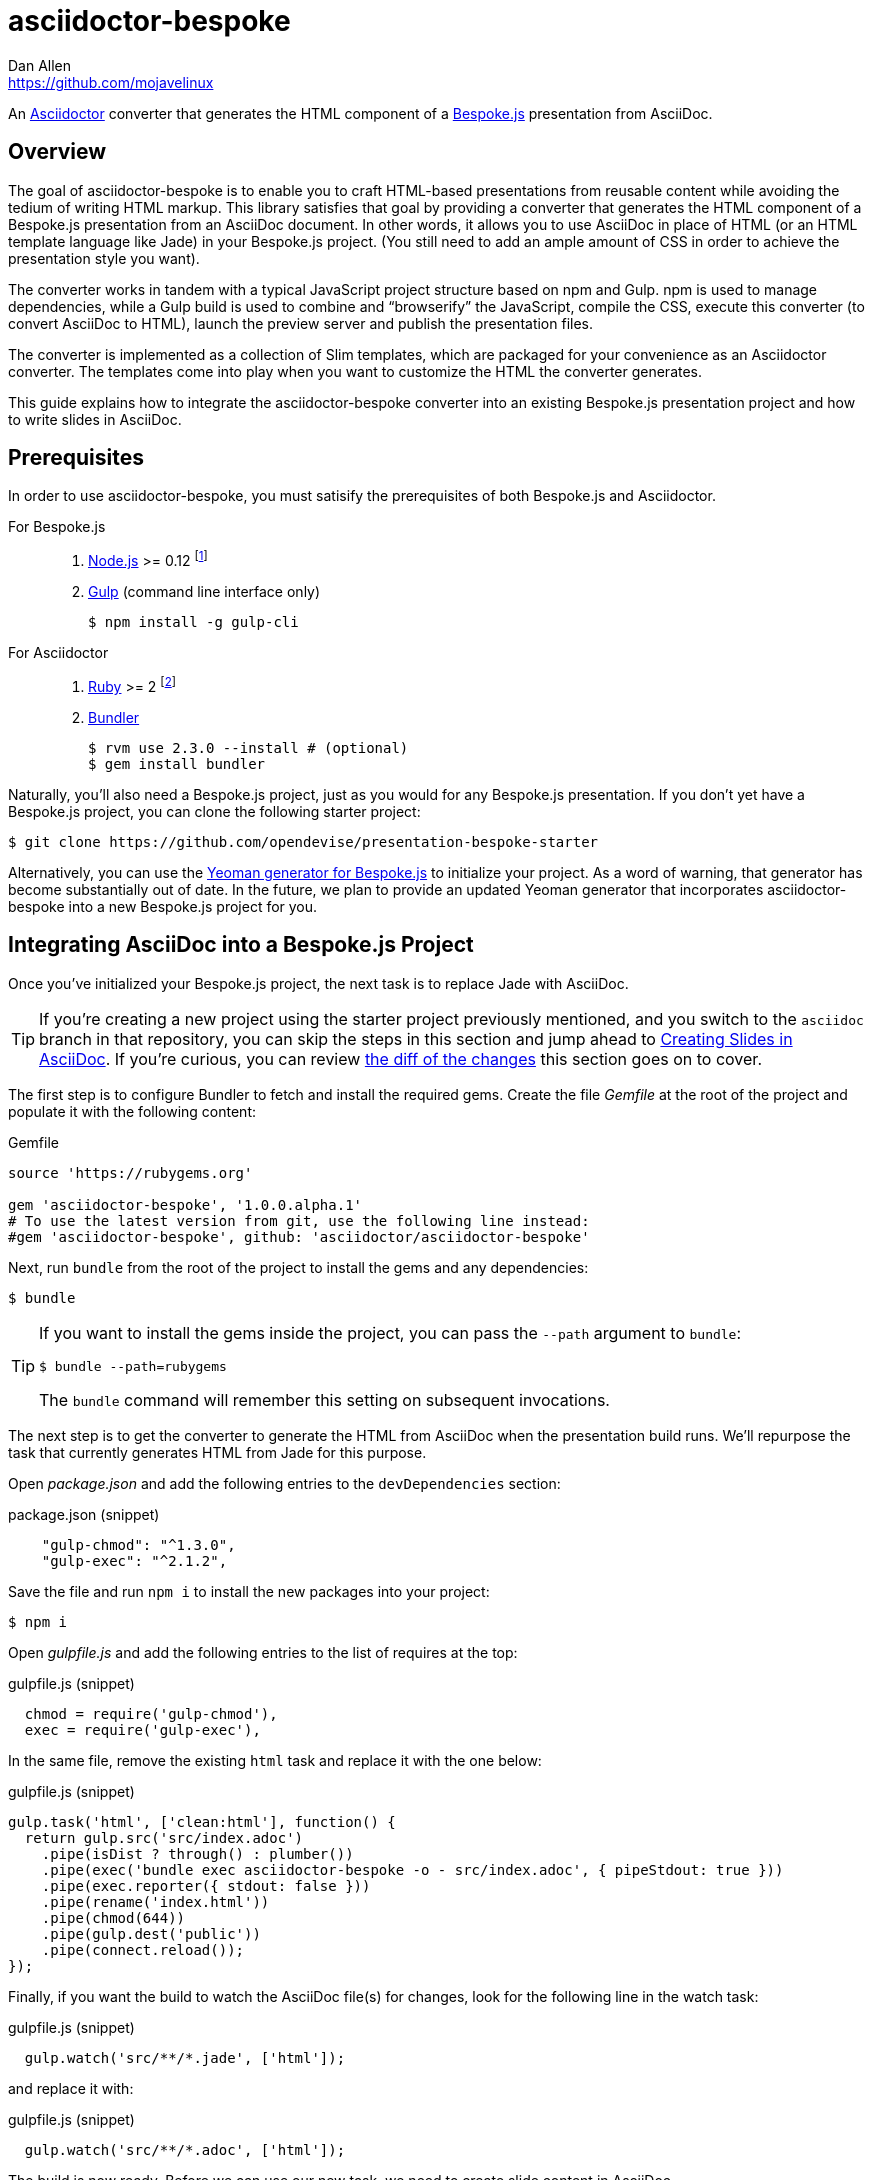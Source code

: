 = {project-name}
Dan Allen <https://github.com/mojavelinux>
// Settings:
:idprefix:
:idseparator: -
ifndef::env-github[]
:icons: font
endif::[]
ifdef::env-github,env-browser[]
:toc: preamble
:toclevels: 2
endif::[]
ifdef::env-github[]
:outfilesuffix: .adoc
:!toc-title:
:caution-caption: :fire:
:important-caption: :exclamation:
:note-caption: :paperclip:
:tip-caption: :bulb:
:warning-caption: :warning:
endif::[]
// Aliases:
:latest-release: 1.0.0.alpha.1
:project-name: asciidoctor-bespoke
:conum-guard-js: //
ifndef::icons[:conum-guard-js: // //]
// URIs:
:uri-asciidoctor: http://asciidoctor.org
:uri-bespoke: http://markdalgleish.com/projects/bespoke.js/
:uri-bespoke-multimedia: https://github.com/opendevise/bespoke-multimedia
:uri-bundler: http://bundler.io
:uri-gulp: http://gulpjs.com
:uri-nodejs: https://nodejs.org
:uri-nvm: https://github.com/creationix/nvm
:uri-repo: https://github.com/asciidoctor/asciidoctor-bespoke
:uri-repo-file-prefix: {uri-repo}/blob/master/
:uri-repo-tree-prefix: {uri-repo}/tree/master/
ifdef::env-github[]
:uri-repo-file-prefix: link:
:uri-repo-tree-prefix: link:
endif::[]
:uri-ruby: https://www.ruby-lang.org
:uri-rvm: http://rvm.io
:uri-slim-docs: http://www.rubydoc.info/gems/slim/
:uri-svgo: https://github.com/svg/svgo
:uri-yo-bespoke: https://github.com/bespokejs/generator-bespoke

An {uri-asciidoctor}[Asciidoctor] converter that generates the HTML component of a {uri-bespoke}[Bespoke.js] presentation from AsciiDoc.

== Overview

The goal of {project-name} is to enable you to craft HTML-based presentations from reusable content while avoiding the tedium of writing HTML markup.
This library satisfies that goal by providing a converter that generates the HTML component of a Bespoke.js presentation from an AsciiDoc document.
In other words, it allows you to use AsciiDoc in place of HTML (or an HTML template language like Jade) in your Bespoke.js project.
(You still need to add an ample amount of CSS in order to achieve the presentation style you want).

The converter works in tandem with a typical JavaScript project structure based on npm and Gulp.
npm is used to manage dependencies, while a Gulp build is used to combine and "`browserify`" the JavaScript, compile the CSS, execute this converter (to convert AsciiDoc to HTML), launch the preview server and publish the presentation files.

The converter is implemented as a collection of Slim templates, which are packaged for your convenience as an Asciidoctor converter.
The templates come into play when you want to customize the HTML the converter generates.

This guide explains how to integrate the {project-name} converter into an existing Bespoke.js presentation project and how to write slides in AsciiDoc.

== Prerequisites

In order to use {project-name}, you must satisify the prerequisites of both Bespoke.js and Asciidoctor.

For Bespoke.js::
. {uri-nodejs}[Node.js] >= 0.12 footnote:[We strongly recommend using {uri-nvm}[nvm] to manage Node.]
. {uri-gulp}[Gulp] (command line interface only)

 $ npm install -g gulp-cli

For Asciidoctor::

. {uri-ruby}[Ruby] >= 2 footnote:[We strongly recommend using {uri-rvm}[RVM] to manage Ruby.]
. {uri-bundler}[Bundler]

 $ rvm use 2.3.0 --install # (optional)
 $ gem install bundler

Naturally, you'll also need a Bespoke.js project, just as you would for any Bespoke.js presentation.
If you don't yet have a Bespoke.js project, you can clone the following starter project:

 $ git clone https://github.com/opendevise/presentation-bespoke-starter

Alternatively, you can use the {uri-yo-bespoke}[Yeoman generator for Bespoke.js] to initialize your project.
As a word of warning, that generator has become substantially out of date.
In the future, we plan to provide an updated Yeoman generator that incorporates {project-name} into a new Bespoke.js project for you.

== Integrating AsciiDoc into a Bespoke.js Project

Once you've initialized your Bespoke.js project, the next task is to replace Jade with AsciiDoc.

TIP: If you're creating a new project using the starter project previously mentioned, and you switch to the `asciidoc` branch in that repository, you can skip the steps in this section and jump ahead to <<Creating Slides in AsciiDoc>>.
If you're curious, you can review https://github.com/opendevise/presentation-bespoke-starter/compare/asciidoc?diff=split[the diff of the changes] this section goes on to cover.

The first step is to configure Bundler to fetch and install the required gems.
Create the file [.path]_Gemfile_ at the root of the project and populate it with the following content:

.Gemfile
[source,ruby,subs=attributes+]
----
source 'https://rubygems.org'

gem 'asciidoctor-bespoke', '{latest-release}'
# To use the latest version from git, use the following line instead:
#gem 'asciidoctor-bespoke', github: 'asciidoctor/asciidoctor-bespoke'
----

Next, run `bundle` from the root of the project to install the gems and any dependencies:

 $ bundle

[TIP]
====
If you want to install the gems inside the project, you can pass the `--path` argument to `bundle`:

 $ bundle --path=rubygems

The `bundle` command will remember this setting on subsequent invocations.
====

The next step is to get the converter to generate the HTML from AsciiDoc when the presentation build runs.
We'll repurpose the task that currently generates HTML from Jade for this purpose.

Open [.path]_package.json_ and add the following entries to the `devDependencies` section:

.package.json (snippet)
[source,js]
    "gulp-chmod": "^1.3.0",
    "gulp-exec": "^2.1.2",

Save the file and run `npm i` to install the new packages into your project:

 $ npm i

Open [.path]_gulpfile.js_ and add the following entries to the list of requires at the top:

.gulpfile.js (snippet)
[source,js]
  chmod = require('gulp-chmod'),
  exec = require('gulp-exec'),

In the same file, remove the existing `html` task and replace it with the one below:

.gulpfile.js (snippet)
[source,js,subs=attributes+]
gulp.task('html', ['clean:html'], function() {
  return gulp.src('src/index.adoc')
    .pipe(isDist ? through() : plumber())
    .pipe(exec('bundle exec asciidoctor-bespoke -o - src/index.adoc', { pipeStdout: true }))
    .pipe(exec.reporter({ stdout: false }))
    .pipe(rename('index.html'))
    .pipe(chmod(644))
    .pipe(gulp.dest('public'))
    .pipe(connect.reload());
});

//<1> Add `bundle exec` in front of the `asciidoctor-bespoke` command if you're using the development version from git.

Finally, if you want the build to watch the AsciiDoc file(s) for changes, look for the following line in the watch task:

.gulpfile.js (snippet)
[source,js]
  gulp.watch('src/**/*.jade', ['html']);

and replace it with:

.gulpfile.js (snippet)
[source,js]
  gulp.watch('src/**/*.adoc', ['html']);

The build is now ready.
Before we can use our new task, we need to create slide content in AsciiDoc.

== Creating Slides in AsciiDoc

Writing AsciiDoc to create slides is pretty much the same as writing AsciiDoc for any another purpose.
There are two key differences.
You'll be writing _a lot_ less content and you only need to use a single level of section headings (plus an optional document title).

=== Hello, Bespoke.js!

Below is a basic presentation that is comprised of two slides, the title slide and one content slide.
To add this presentation to your project, create the file [.path]_src/index.adoc_ and populate it with the following content:

.src/index.adoc
[source,asciidoc]
----
= My Awesome Presentation
:!sectids:

== First Topic
----

Believe it or not, that's all it takes to make a presentation!

Here's a close approximation of the HTML the converter generates for the simple presentation shown above.

[source,html]
----
<!DOCTYPE html>
<html lang="en">
  <head>
    <meta charset="utf-8">
    <meta name="viewport" content="width=device-width, initial-scale=1">
    <title>My Awesome Presentation</title>
    <meta name="mobile-web-app-capable" content="yes">
    <link rel="stylesheet" href="build/build.css">
  </head>
  <body>
    <article class="deck">
      <section class="title">
        <h1>My Awesome Presentation</h1>
      </section>
      <section>
        <h2>First Topic</h2>
      </section>
    </article>
    <script src="build/build.js"></script>
  </body>
</html>
----

There are a few things you should notice:

* Each slide is represented as a `<section>`, which is generated for each section title.
  - At runtime, Bespoke.js will add additional classes to each `<section>`, including `bespoke-slide`.
* The title slide has the class `title` and uses an `<h1>` heading.
* The section title for each content slide gets put in an `<h2>` heading.
* The presentation is wrapped in an `<article>` element with the class `deck`.
  - At runtime, Bespoke.js will add additional classes to `<article>`, including `bespoke-parent`.
* CSS is used to accomplish most of the styling and layout, so you'll need to spend some time on it.
* The JavaScript and CSS to power the Bespoke.js presentation are loaded from the [.path]_build/_ folder.

Of course, this is not a very interesting presentation, so let's dig a bit deeper.

TIP: To see a complete example of a corporate-style presentation, check out the https://raw.githubusercontent.com/opendevise/bespoke-emulating-shower/master/src/index.adoc[AsciiDoc source] of the https://github.com/opendevise/bespoke-emulating-shower[Bespoke.js Emulating Shower] demo.

=== The Title Slide

By default, the converter automatically creates a title slide from the document header and, if present, the preamble.
The document title (i.e., doctitle) becomes an `<h1>` heading.
The slide then incorporates additional information from the following attributes and nodes (subject to change):

* firstname (derived from the author attribute)
* lastname (derived from the author attribute)
* email (can be a URL)
* position
* organization
* twitter
* avatar (an image path relative to imagesdir)
* preamble content

NOTE: The title slide is a built-in transform mapped to the {uri-repo-file-prefix}templates/slim/slide_title.html.slim[slide_title.html.slim] template, which you can override.
You'll need to incorporate CSS (optionally using the Stylus syntax) to arrange and style the title page.

Here's an example of an AsciiDoc document that generates a title slide that is fully populated:

[source,asciidoc]
----
= My Awesome Presentation
Author Name <http://example.com>
:organization: ACME Inc.
:position: Developer Advocate
:twitter: @asciidoctor
:avatar: author-avatar.png
:!sectids:

Additional content for title slide.

== First Topic
----

If you don't want the title slide to be created, add the `noheader` attribute to the document header (or simply don't include a document header).

.A presentation without a title slide
[source,asciidoc]
----
= My Awesome Presentation
:!sectids:
:noheader:

== First Topic
----

=== Content Slides

Each content slide is created from a level-1 section title.
The section title becomes an `<h2>` heading.
The remainder of the content in the section is placed below this heading.

NOTE: Any levels below level-1 will simply be used as slide content.

Here's an example of a typical content slide with a heading:

.A slide with a heading and content
[source,asciidoc]
----
== Agenda
* Lesson
* Demo
* Discussion
----

While many of your slides may have a primary heading--perhaps as the only content on the slide--there are many slide types that don't require a heading.
You can indicate a slide without a heading by using `!` as the section title.
Here's an example:

.A slide with only content (i.e., an anonymous slide)
[source,asciidoc]
----
== !
image::chart.svg[]
----

If you want to give the slide a title, but just not show it, you can use the `conceal` option.

.A slide with a concealed heading
[source,asciidoc]
----
[%conceal]
= An Amazing Chart
image::chart.svg[]
----

A shorthand for the conceal option is to prefix the section title with a `!`.

.A shorthand for concealing the heading of a slide
[source,asciidoc]
----
= !An Amazing Chart
image::chart.svg[]
----

Notice how we're keeping the concerns of content and presentation cleanly separated.
Using very little AsciiDoc, you're able to describe a lot of different functionality.
There doesn't even have to be a direct, literal mapping between the AsciiDoc and the HTML.
Instead, you should think of the AsciiDoc as a DSL for content.

=== The Speaker Slide

The converter includes an _experimental_ speaker slide, which you can place anywhere in the presentation.
To activate the speaker slide, create a section with an optional title and add the `transform=speaker` attribute.

[source,asciidoc]
----
[transform=speaker]
== Speaker
----

The speaker slide currently incorporates the following attributes:

* author
* position
* avatar (resolved relative to `imagesdir`)
* twitter
* email
* section content (if any)

NOTE: The speaker slide is a built-in transform mapped to the {uri-repo-file-prefix}templates/slim/slide_speaker.html.slim[slide_speaker.html.slim] template, which you can override.

Here's a rough approximation of the HTML generated for the speaker slide:

[source,html]
----
<section class="speaker">
  <header>
    <h2>Speaker Name</h2>
    <h3>Title</h3>
  </header>
  <figure class="image headshot">
    <img src="images/speaker-name.jpg" alt="Speaker Name">
  </figure>
  <p class="contact">@speaker | speaker@example.org</p>
</section>
----

CAUTION: The speaker slide is labeled as "`experimental`" because the HTML (content and layout) is likely to change as we learn the best way to organize the information.

=== Builds

One of the most common ways to control the rate at which content is shown in a presentation is to use builds.
A [.term]_build_ is a presentation technique in which fragments of content are revealed incrementally (usually triggered by an event such as a button press or time delay).
The AsciiDoc converter supports a variety of ways to add builds to your presentation.

The build mechanism itself is handled by a Bespoke.js plugin (e.g., bespoke-bullets) with the help of some CSS.
You'll then use metadata in the AsciiDoc file to indicate which content should participate in a build.

The two ways to enlist content in a build are the build option and the build attribute.
The first should handle most situations, while the latter enables you to fine-tune the behavior.

Before diving into that metadata, we first need to do a bit of configuration.

==== Build Configuration

Here's the JavaScript you'll need to add to your Bespoke.js configuration to activate the bespoke-bullets plugin to implement the behavior described in this section.

.src/scripts/main.js
[source,js,subs=attributes+]
----
var bespoke = require('bespoke'),
  bullets = require('bespoke-bullets'), {conum-guard-js} <1>
  ...

bespoke.from('article', [
  ...
  bullets('.build,.build-items>*:not(.build-items)'), {conum-guard-js} <2>
  ...
]);
----
<1> Load the bespoke-bullets plugin, assigning it to the `bullets` variable.
<2> Activate the bespoke-bullets plugin, using a CSS selector to query for buildable content.

Here's the CSS necessary to handle the visibility of build items and introduce several build effects.
You can customize the styles to your liking.

// FIXME explain how to write these styles in Stylus
[source,css]
----
.bespoke-bullet:not(.bespoke-bullet-active) {
  visibility: hidden;
  pointer-events: none;
}

.fade .bespoke-bullet-active:not(.bespoke-bullet-current) {
  opacity: 0.1;
}

.vanish .bespoke-bullet-active:not(.bespoke-bullet-current) {
  visibility: hidden;
}
----

==== The build Option

Let's assume you have an unordered list on one of your slides and you want to reveal the items one-by-one.
Simply declare the build option on the list.

[source,asciidoc]
----
[%build]
* one
* two
* three
----

When the slide is first loaded, none of the items will be visible.
(The list container itself is the active build item).
Each time you press the button or key mapped to the "`next`" action, another item in the list will be revealed.
Past items will remain visible.

For content that doesn't have a container, such as a paragraph, you'll need to also add the build option to the section.

[source,asciidoc]
----
[%build]
== Another Topic
[%build]
A point about this topic.
----

The first build is automatically activated on slide entry.
Therefore, in order for the build on the paragraph to be deferred, the section title needs to be marked as the first build item.

At some point, you're likely to encounter a build permutation that can't be described using the option alone.
That's where the build attribute comes in.

==== The build Attribute

The build attribute is used to describe more complex build scenarios.
Right now, it supports the following values (though more may be added in the futrue):

self:: The block itself should be enlisted in the build, but not its children.
items:: The block's children should be enlisted in the build, but not the block itself.
self+items (equivalent to the build option):: The block and its children should be enlisted in the build.

Using the build attribute, we can tackle the following two cases:

* Show the list all at once.
* Show the first item in the list on slide entry.

Let's first look at how to show the list all at once on the first "`next`" action.

[source,asciidoc]
----
[%build]
== Another Topic
[build=self]
* one
* two
* three
----

The section title is the first build step, which is automatically activated on slide entry.
The next build step is the list as a whole.

Now, instead, let's reveal the items in the list one-by-one, but show the first item on slide entry.

[source,asciidoc]
----
== Another Topic
[build=items]
* one
* two
* three
----

In this case, the first item in the list is the auto-activated build step.
The next build step is the second item in the list.

As you can see, the build attribute gives you more fine-grained control over the build behavior.

=== Build Roles

You can use CSS to introduce additional build effects.
The effects supported out of the box are as follows:

* fade
* vanish
* replace (pending)

The CSS in the <<Build Configuration>> section implements these effects.

=== Canvas Image

The converter supports adding a background image to a slide while still preserving the semantics of the document.
If the first content in a slide is a block image, and that image has the role `canvas`, the converter will pluck that image block out of the content and promote it to the background image of the slide.

[source,asciidoc]
----
== !
[.canvas]
image::background-image.png[]
----

This feature makes it really easy to create image-only slides that take up the full screen.

By default, the image is configured to cover the slide surface.
If you want to force the image to be contained within the dimensions of the slide (while preserving the aspect ratio), you can add the role `contain`.

[source,asciidoc]
----
== !
[.contain.canvas]
image::background-image.png[]
----

// QUESTION should we allow the role to be specified on the slide instead of the image block?

=== Inserting SVGs

Just like for other image types, you use the block and inline image macros to add SVGs to your presentation (via AsciiDoc).
The difference comes in the fact that you can configure how the SVG is inserted into the HTML output.

The converter supports three ways of inserting an SVG into the HTML of a slide.
Each method is labeled below by the HTML element that is used:

`<img>`:: The SVG is linked as a rasterized image.
`<object>`:: The SVG is embedded as a live, interactive object (aka "`content document`").
`<svg>`:: The SVG is embedded directly into the HTML itself.

There are pros and cons of using each method (which is why the converter supports all three).
You can read more about the differences between these methods and their tradeoffs by studying the article https://www.smashingmagazine.com/2014/11/styling-and-animating-svgs-with-css/#embedding-svgs[Styling And Animating SVGs with CSS].

You declare an option on the image macro to control which method is used.
The option values are documented in the table below alongside the HTML element they emit.

.Options for controlling how the SVG is inserted into the HTML output
[cols="1,1m,2a"]
|===
|Option Name |HTML Element |AsciiDoc Example

|_none_ (default)
|<img>
|
----
image::sample.svg[]
----

|interactive
|<object>
|
----
[%interactive]
image::sample.svg[]
----

|inline
|<svg>
|
----
[%inline]
image::sample.svg[]
----
|===

When using inline or interactive, the `viewBox` attribute must be defined on the root `<svg>` element in order for scaling to work properly.
When using the inline option, if you specify a width or height on the image macro in AsciiDoc, the `width`, `height` and `style` attributes on the `<svg>` element will be removed.
If you're inserting an SVG using the inline method, we strongly recommend you optimize your SVG using a tool like {uri-svgo}[svgo].

TIP: The {uri-bespoke-multimedia}[bespoke-multimedia plugin] automatically adds the CSS class `active` to the root element of all "`interactive`" SVGs on the current slide, so long as the SVG is loaded from the same domain.

So which method should you choose?
It depends on how you're using the SVG.
Here are some rules of thumb to follow.

* Does the SVG have builds (aka bullets)? +
=> Use *inline*.
* Do you want the SVG content to be reachable by JavaScript from the main DOM? +
=> Use *inline*.
* Do you want the SVG content to inherit styles from the main DOM? +
=> Use *inline*.
* Does the SVG have CSS animations? +
=> Use *inline* or *interactive*.
  - If using interactive, you must use the {uri-bespoke-multimedia}[bespoke-multimedia plugin] to control the animations on slide entry and exit.
* Does the SVG reference custom fonts (i.e., webfonts)? +
=> Use *inline* or *interactive*.
  - If using interactive, you must link to the CSS that declares the fonts in the SVG file using an XML stylesheet declaration.
* Are you simply using the SVG as a static image (and it doesn't use custom fonts)? +
=> Use the *default*.

As you work with SVGs in your presentations, you'll become more comfortable making the decision about which method to employ given the circumstances.
It's only confusing the first couple of times.

=== Speaker Notes

The converter recognizes designated blocks containing speaker notes and incorporates them into the presentation as hidden elements.
The speaker notes are then displayed adjacent to the current slide in a presentation console.

You add speaker notes to a slide by nesting them in a sidebar (or admonition) block and adding the role `cue` to that block.
That block must then be placed at the end of the section for that slide.

[source,asciidoc]
----
== Topic
Slide content.

[.cue]
****
Topic is all around us.

Topic has the following benefits:

* Easy to use
* Easy to scale
* It's free!
****
----

To learn more about how to setup a presentation console, see the https://github.com/opendevise/bespoke-onstage[bespoke-onstage plugin].

=== Custom Transforms

While conversion from AsciiDoc is meant to save you time producing common slide types, there are cases when you find yourself going against the grain or exceeding the limits of what CSS can handle.
This situation is normal.
The truth is, certain slides require an HTML layout that is tailored to the content.
In these cases, you can use a custom transform.

You can delegate the conversion of a slide to a custom template by specifying the `transform` attribute.
The converter will then look for a template file that follows the pattern `slide_<transform>.html.slim`, where `<transform>` is the value of this attribute, inside the directory (or directories) specified by the `template_dir(s)` option.

Let's assume you want to create a custom presenter slide.
First, create a placeholder slide in the AsciiDoc and specify a custom transform.

[source,asciidoc]
----
[transform=presenter]
== Presenter
----

Next, create a file named [.path]_slide_presenter.html.slim_ in the directory that holds your templates.
The template is responsible for creating the `<section>` element for the slide.
(In fact, there's nothing stopping you from creating multiple slides).

.slide_presenter.html.slim
[source,slim]
----
section.presenter id=id class=role
  header
    h2=document.attr :author
    h3=document.attr :position
  figure.image.headshot
    img src=(image_uri document.attr :avatar) alt=(document.attr :author)
  - unless (_content = content).empty?
    =_content
----

Finally, when you invoke the converter, you must specify the location of the template file using the `-T` option:

 $ asciidoctor-bespoke -D public -T src/templates src/index.adoc

// TODO explain how to integrate into Gulp build

Since you can access the entire document model of the parsed AsciiDoc in the template, you are free to pick and choose the content you want to add to the slide and in what order.

Let's look at an example that draws from the document model selectively.
Assume you want to create one slide per item in a list.

[source,asciidoc]
----
[transform=step_by_slide]
== !
* one
* two
* three
----

Here's a template that implements this behavior:

.slide_step_by_slide.html.slim
[source,slim]
----
- blocks.first.items.each do |_item|
  section
    p=_item.text
----

This template applied to the previous slide content will generate the following HTML:

[source,html]
----
<section>
  <p>one</p>
</section>
<section>
  <p>two</p>
</section>
<section>
  <p>three</p>
</section>
----

As you can see, there's no reason you have to stick to a 1-to-1 mapping between what is in the AsciiDoc file and the slide(s) you're generating.
The custom transform gives you the flexibility to layout the content on the slide exactly how you want.

You can go deeper and customize the template used for any node (without having to add any hints in the AsciiDoc).
This converter is based on a {uri-repo-tree-prefix}templates/slim[collection of Slim templates].
You can copy any one of these templates into your custom templates directory and make modifications to it.
Asciidoctor will use your copy instead of the matching template provided by the converter.
To learn more about how to write Slim templates, refer to the {uri-slim-docs}[Slim documentation].

////
any global options specific to the Bespoke.js converter

=== General HTML Customization (a custom template can be used for any node)

=== Enclose Option

=== Slice and Fit

=== Fit Image

=== Image Credit
////

== Building the Presentation

=== Building the Static Version

You can build a static version of the slides using the following command:

 $ gulp

The files are built into the _public_ directory.
You can then view the slides by navigating to _public/index.html_ in your browser.

=== Running the Preview Server

If you use the preview server, the build will monitor the project files for changes and automatically refresh the presentation in the browser when a change is detected.
You can launch the preview server using:

 $ gulp serve

Once the server is running, you can view the slides by navigating to \http://localhost:8000 in your browser.

////
== Publishing

TODO
////

== Sample Presentations

* https://github.com/opendevise/presentation-bespoke-starter[Bespoke.js Starter Presentation]
* https://github.com/opendevise/bespoke-emulating-shower[Bespoke.js Emulating Shower]
* https://github.com/opendevise/bespoke-emulating-ioslides[Bespoke.js Emulating ioslides]
* https://github.com/opendevise/presentation-service-workers[Service Workers], a presentation by Hubert Sablonnière (ported from DZSlides)
* https://github.com/opendevise/neo4j-slide-types[Neo4j Slide Types]

== About the Project

=== Authors

{project-name} was written by {email}[{author}].

=== Copyright

Copyright (C) 2015-2016 Dan Allen and the Asciidoctor Project.
Free use of this software is granted under the terms of the MIT License.

See the <<LICENSE#,LICENSE>> file for details.
